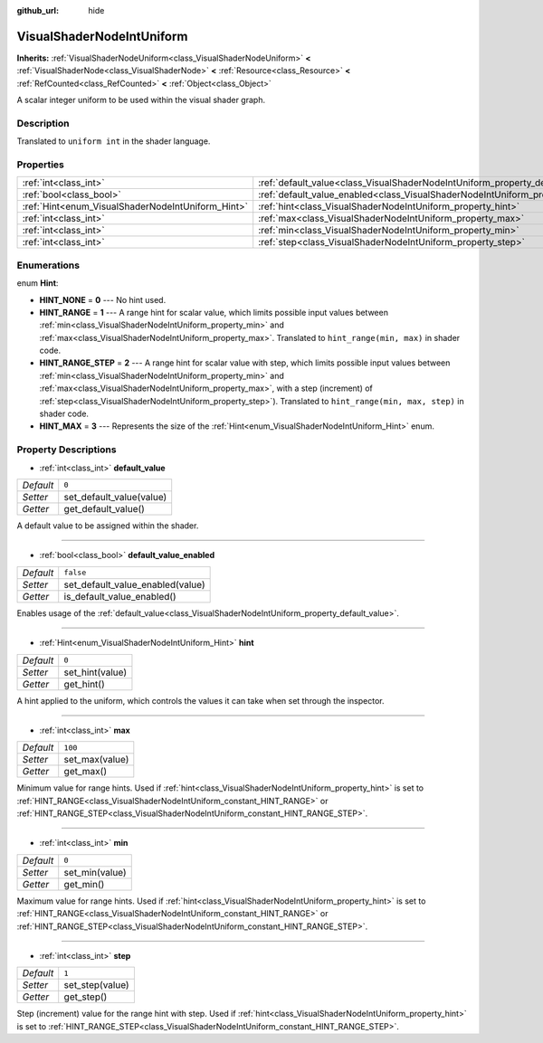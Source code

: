 :github_url: hide

.. DO NOT EDIT THIS FILE!!!
.. Generated automatically from Godot engine sources.
.. Generator: https://github.com/godotengine/godot/tree/master/doc/tools/make_rst.py.
.. XML source: https://github.com/godotengine/godot/tree/master/doc/classes/VisualShaderNodeIntUniform.xml.

.. _class_VisualShaderNodeIntUniform:

VisualShaderNodeIntUniform
==========================

**Inherits:** :ref:`VisualShaderNodeUniform<class_VisualShaderNodeUniform>` **<** :ref:`VisualShaderNode<class_VisualShaderNode>` **<** :ref:`Resource<class_Resource>` **<** :ref:`RefCounted<class_RefCounted>` **<** :ref:`Object<class_Object>`

A scalar integer uniform to be used within the visual shader graph.

Description
-----------

Translated to ``uniform int`` in the shader language.

Properties
----------

+---------------------------------------------------+-----------------------------------------------------------------------------------------------+-----------+
| :ref:`int<class_int>`                             | :ref:`default_value<class_VisualShaderNodeIntUniform_property_default_value>`                 | ``0``     |
+---------------------------------------------------+-----------------------------------------------------------------------------------------------+-----------+
| :ref:`bool<class_bool>`                           | :ref:`default_value_enabled<class_VisualShaderNodeIntUniform_property_default_value_enabled>` | ``false`` |
+---------------------------------------------------+-----------------------------------------------------------------------------------------------+-----------+
| :ref:`Hint<enum_VisualShaderNodeIntUniform_Hint>` | :ref:`hint<class_VisualShaderNodeIntUniform_property_hint>`                                   | ``0``     |
+---------------------------------------------------+-----------------------------------------------------------------------------------------------+-----------+
| :ref:`int<class_int>`                             | :ref:`max<class_VisualShaderNodeIntUniform_property_max>`                                     | ``100``   |
+---------------------------------------------------+-----------------------------------------------------------------------------------------------+-----------+
| :ref:`int<class_int>`                             | :ref:`min<class_VisualShaderNodeIntUniform_property_min>`                                     | ``0``     |
+---------------------------------------------------+-----------------------------------------------------------------------------------------------+-----------+
| :ref:`int<class_int>`                             | :ref:`step<class_VisualShaderNodeIntUniform_property_step>`                                   | ``1``     |
+---------------------------------------------------+-----------------------------------------------------------------------------------------------+-----------+

Enumerations
------------

.. _enum_VisualShaderNodeIntUniform_Hint:

.. _class_VisualShaderNodeIntUniform_constant_HINT_NONE:

.. _class_VisualShaderNodeIntUniform_constant_HINT_RANGE:

.. _class_VisualShaderNodeIntUniform_constant_HINT_RANGE_STEP:

.. _class_VisualShaderNodeIntUniform_constant_HINT_MAX:

enum **Hint**:

- **HINT_NONE** = **0** --- No hint used.

- **HINT_RANGE** = **1** --- A range hint for scalar value, which limits possible input values between :ref:`min<class_VisualShaderNodeIntUniform_property_min>` and :ref:`max<class_VisualShaderNodeIntUniform_property_max>`. Translated to ``hint_range(min, max)`` in shader code.

- **HINT_RANGE_STEP** = **2** --- A range hint for scalar value with step, which limits possible input values between :ref:`min<class_VisualShaderNodeIntUniform_property_min>` and :ref:`max<class_VisualShaderNodeIntUniform_property_max>`, with a step (increment) of :ref:`step<class_VisualShaderNodeIntUniform_property_step>`). Translated to ``hint_range(min, max, step)`` in shader code.

- **HINT_MAX** = **3** --- Represents the size of the :ref:`Hint<enum_VisualShaderNodeIntUniform_Hint>` enum.

Property Descriptions
---------------------

.. _class_VisualShaderNodeIntUniform_property_default_value:

- :ref:`int<class_int>` **default_value**

+-----------+--------------------------+
| *Default* | ``0``                    |
+-----------+--------------------------+
| *Setter*  | set_default_value(value) |
+-----------+--------------------------+
| *Getter*  | get_default_value()      |
+-----------+--------------------------+

A default value to be assigned within the shader.

----

.. _class_VisualShaderNodeIntUniform_property_default_value_enabled:

- :ref:`bool<class_bool>` **default_value_enabled**

+-----------+----------------------------------+
| *Default* | ``false``                        |
+-----------+----------------------------------+
| *Setter*  | set_default_value_enabled(value) |
+-----------+----------------------------------+
| *Getter*  | is_default_value_enabled()       |
+-----------+----------------------------------+

Enables usage of the :ref:`default_value<class_VisualShaderNodeIntUniform_property_default_value>`.

----

.. _class_VisualShaderNodeIntUniform_property_hint:

- :ref:`Hint<enum_VisualShaderNodeIntUniform_Hint>` **hint**

+-----------+-----------------+
| *Default* | ``0``           |
+-----------+-----------------+
| *Setter*  | set_hint(value) |
+-----------+-----------------+
| *Getter*  | get_hint()      |
+-----------+-----------------+

A hint applied to the uniform, which controls the values it can take when set through the inspector.

----

.. _class_VisualShaderNodeIntUniform_property_max:

- :ref:`int<class_int>` **max**

+-----------+----------------+
| *Default* | ``100``        |
+-----------+----------------+
| *Setter*  | set_max(value) |
+-----------+----------------+
| *Getter*  | get_max()      |
+-----------+----------------+

Minimum value for range hints. Used if :ref:`hint<class_VisualShaderNodeIntUniform_property_hint>` is set to :ref:`HINT_RANGE<class_VisualShaderNodeIntUniform_constant_HINT_RANGE>` or :ref:`HINT_RANGE_STEP<class_VisualShaderNodeIntUniform_constant_HINT_RANGE_STEP>`.

----

.. _class_VisualShaderNodeIntUniform_property_min:

- :ref:`int<class_int>` **min**

+-----------+----------------+
| *Default* | ``0``          |
+-----------+----------------+
| *Setter*  | set_min(value) |
+-----------+----------------+
| *Getter*  | get_min()      |
+-----------+----------------+

Maximum value for range hints. Used if :ref:`hint<class_VisualShaderNodeIntUniform_property_hint>` is set to :ref:`HINT_RANGE<class_VisualShaderNodeIntUniform_constant_HINT_RANGE>` or :ref:`HINT_RANGE_STEP<class_VisualShaderNodeIntUniform_constant_HINT_RANGE_STEP>`.

----

.. _class_VisualShaderNodeIntUniform_property_step:

- :ref:`int<class_int>` **step**

+-----------+-----------------+
| *Default* | ``1``           |
+-----------+-----------------+
| *Setter*  | set_step(value) |
+-----------+-----------------+
| *Getter*  | get_step()      |
+-----------+-----------------+

Step (increment) value for the range hint with step. Used if :ref:`hint<class_VisualShaderNodeIntUniform_property_hint>` is set to :ref:`HINT_RANGE_STEP<class_VisualShaderNodeIntUniform_constant_HINT_RANGE_STEP>`.

.. |virtual| replace:: :abbr:`virtual (This method should typically be overridden by the user to have any effect.)`
.. |const| replace:: :abbr:`const (This method has no side effects. It doesn't modify any of the instance's member variables.)`
.. |vararg| replace:: :abbr:`vararg (This method accepts any number of arguments after the ones described here.)`
.. |constructor| replace:: :abbr:`constructor (This method is used to construct a type.)`
.. |static| replace:: :abbr:`static (This method doesn't need an instance to be called, so it can be called directly using the class name.)`
.. |operator| replace:: :abbr:`operator (This method describes a valid operator to use with this type as left-hand operand.)`

